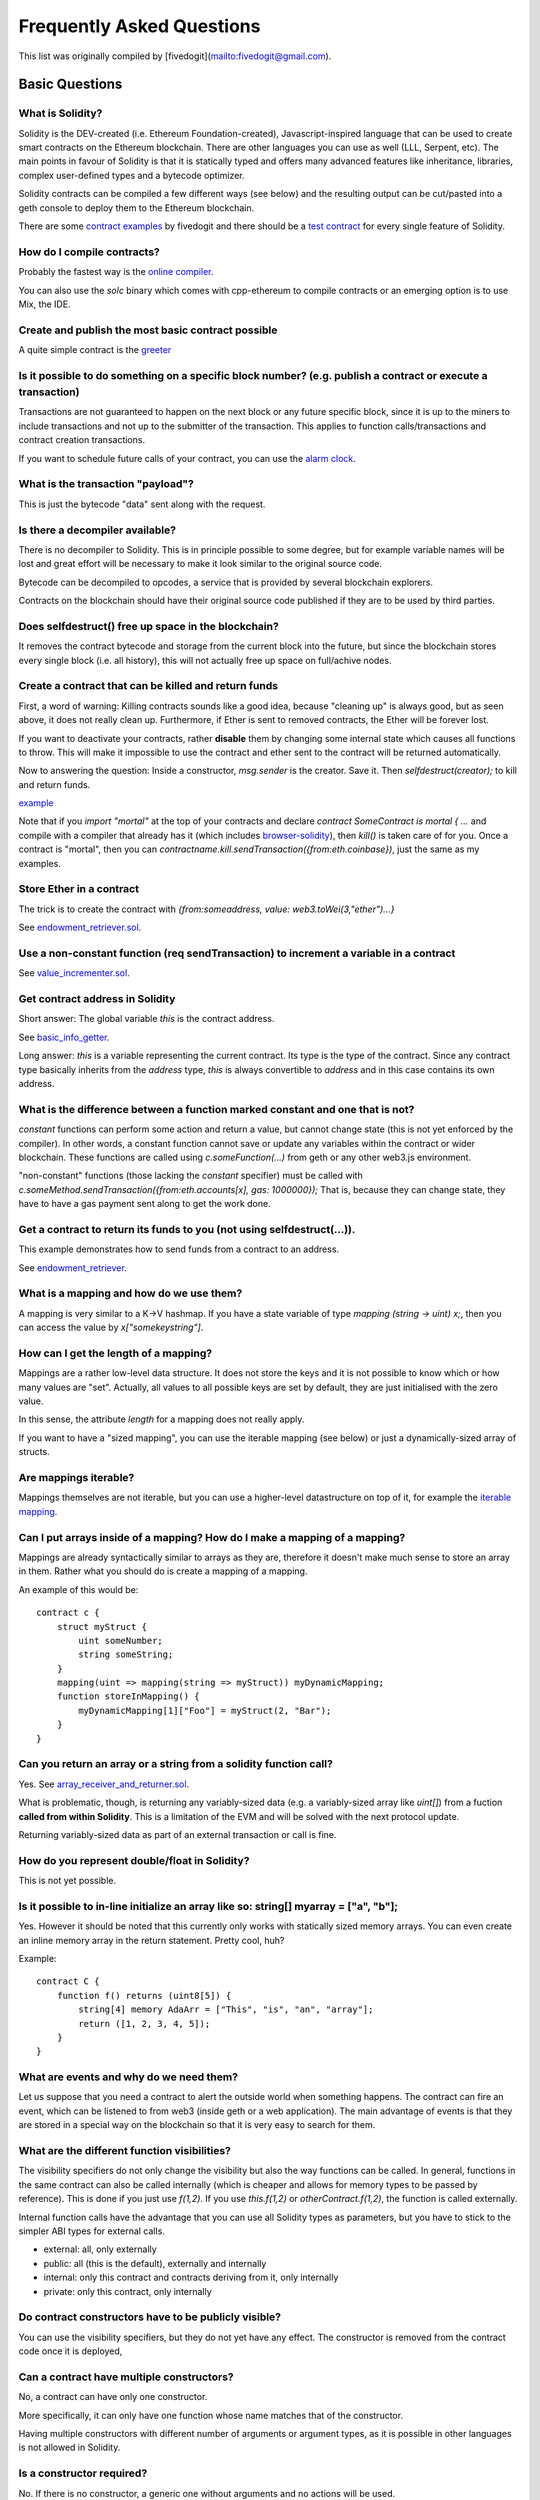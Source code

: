 ###########################
Frequently Asked Questions
###########################

This list was originally compiled by [fivedogit](mailto:fivedogit@gmail.com).


***************
Basic Questions
***************

What is Solidity?
=============================

Solidity is the DEV-created (i.e. Ethereum Foundation-created),
Javascript-inspired language that can be used to create smart contracts
on the Ethereum blockchain. There are other
languages you can use as well (LLL, Serpent, etc). The main points in
favour of Solidity is that it is statically typed and offers many
advanced features like inheritance, libraries, complex
user-defined types and a bytecode optimizer.

Solidity contracts can be compiled a few different ways (see below) and the
resulting output can be cut/pasted into a geth console to deploy them to the
Ethereum blockchain.

There are some `contract examples <https://github.com/fivedogit/solidity-baby-steps/tree/master/contracts/>`_ by fivedogit and 
there should be a `test contract <https://github.com/ethereum/solidity/blob/develop/test/libsolidity/SolidityEndToEndTest.cpp>`_ for every single feature of Solidity.

How do I compile contracts?
=============================

Probably the fastest way is the `online compiler <https://chriseth.github.io/browser-solidity/>`_.

You can also use the `solc` binary which comes with cpp-ethereum to compile
contracts or an emerging option is to use Mix, the IDE.


Create and publish the most basic contract possible
===================================================

A quite simple contract is the `greeter <https://github.com/fivedogit/solidity-baby-steps/blob/master/contracts/05_greeter.sol>`_

Is it possible to do something on a specific block number? (e.g. publish a contract or execute a transaction)
=============================================================================================================

Transactions are not guaranteed to happen on the next block or any future
specific block, since it is up to the miners to include transactions and not up
to the submitter of the transaction. This applies to function calls/transactions and contract
creation transactions.

If you want to schedule future calls of your contract, you can use the
`alarm clock <http://www.ethereum-alarm-clock.com/>`_.

What is the transaction "payload"?
==================================

This is just the bytecode "data" sent along with the request.

Is there a decompiler available?
================================

There is no decompiler to Solidity. This is in principle possible
to some degree, but for example variable names will be lost and
great effort will be necessary to make it look similar to
the original source code.

Bytecode can be decompiled to opcodes, a service that is provided by
several blockchain explorers.

Contracts on the blockchain should have their original source
code published if they are to be used by third parties.

Does selfdestruct() free up space in the blockchain?
====================================================

It removes the contract bytecode and storage from the current block
into the future, but since the blockchain stores every single block (i.e.
all history), this will not actually free up space on full/achive nodes.

Create a contract that can be killed and return funds
=====================================================

First, a word of warning: Killing contracts sounds like a good idea, because "cleaning up"
is always good, but as seen above, it does not really clean up. Furthermore,
if Ether is sent to removed contracts, the Ether will be forever lost.

If you want to deactivate your contracts, rather **disable** them by changing some
internal state which causes all functions to throw. This will make it impossible
to use the contract and ether sent to the contract will be returned automatically.

Now to answering the question: Inside a constructor, `msg.sender` is the
creator. Save it. Then `selfdestruct(creator);` to kill and return funds.

`example <https://github.com/fivedogit/solidity-baby-steps/blob/master/contracts/05_greeter.sol>`_

Note that if you `import "mortal"` at the top of your contracts and declare
`contract SomeContract is mortal { ...` and compile with a compiler that already
has it (which includes `browser-solidity <https://chriseth.github.io/browser-solidity/>`_), then
`kill()` is taken care of for you. Once a contract is "mortal", then you can
`contractname.kill.sendTransaction({from:eth.coinbase})`, just the same as my
examples.

Store Ether in a contract
=========================

The trick is to create the contract with `{from:someaddress, value: web3.toWei(3,"ether")...}`

See `endowment_retriever.sol <https://github.com/fivedogit/solidity-baby-steps/blob/master/contracts/30_endowment_retriever.sol>`_.

Use a non-constant function (req sendTransaction) to increment a variable in a contract
=======================================================================================

See `value_incrementer.sol <https://github.com/fivedogit/solidity-baby-steps/blob/master/contracts/20_value_incrementer.sol>`_.

Get contract address in Solidity
================================

Short answer: The global variable `this` is the contract address.

See `basic_info_getter <https://github.com/fivedogit/solidity-baby-steps/blob/master/contracts/15_basic_info_getter.sol>`_.

Long answer: `this` is a variable representing the current contract.
Its type is the type of the contract. Since any contract type basically inherits from the
`address` type, `this` is always convertible to `address` and in this case contains
its own address.

What is the difference between a function marked constant and one that is not?
==============================================================================

`constant` functions can perform some action and return a value, but cannot
change state (this is not yet enforced by the compiler). In other words, a
constant function cannot save or update any variables within the contract or wider
blockchain. These functions are called using `c.someFunction(...)` from
geth or any other web3.js environment.

"non-constant" functions (those lacking the `constant` specifier) must be called
with `c.someMethod.sendTransaction({from:eth.accounts[x], gas: 1000000});`
That is, because they can change state, they have to have a gas
payment sent along to get the work done.

Get a contract to return its funds to you (not using selfdestruct(...)). 
========================================================================

This example demonstrates how to send funds from a contract to an address. 

See `endowment_retriever <https://github.com/fivedogit/solidity-baby-steps/blob/master/contracts/30_endowment_retriever.sol>`_.

What is a mapping and how do we use them?
=========================================

A mapping is very similar to a K->V hashmap.
If you have a state variable of type `mapping (string -> uint) x;`, then you can
access the value by `x["somekeystring"]`.

How can I get the length of a mapping?
======================================

Mappings are a rather low-level data structure. It does not store the keys
and it is not possible to know which or how many values are "set". Actually,
all values to all possible keys are set by default, they are just
initialised with the zero value.

In this sense, the attribute `length` for a mapping does not really apply.

If you want to have a "sized mapping", you can use the iterable mapping
(see below) or just a dynamically-sized array of structs.

Are mappings iterable?
======================

Mappings themselves are not iterable, but you can use a higher-level
datastructure on top of it, for example the `iterable mapping <https://github.com/ethereum/dapp-bin/blob/master/library/iterable_mapping.sol>`_.

Can I put arrays inside of a mapping? How do I make a mapping of a mapping?
===========================================================================

Mappings are already syntactically similar to arrays as they are, therefore it doesn't make much sense to store an array in them. Rather what you should do is create a mapping of a mapping. 

An example of this would be::

    contract c {
        struct myStruct {
            uint someNumber;
            string someString;
        }
        mapping(uint => mapping(string => myStruct)) myDynamicMapping;
        function storeInMapping() {
            myDynamicMapping[1]["Foo"] = myStruct(2, "Bar");
        }
    }

Can you return an array or a string from a solidity function call?
==================================================================

Yes. See `array_receiver_and_returner.sol <https://github.com/fivedogit/solidity-baby-steps/blob/master/contracts/60_array_receiver_and_returner.sol>`_.

What is problematic, though, is returning any variably-sized data (e.g. a
variably-sized array like `uint[]`) from a fuction **called from within Solidity**.
This is a limitation of the EVM and will be solved with the next protocol update.

Returning variably-sized data as part of an external transaction or call is fine.

How do you represent double/float in Solidity?
==============================================

This is not yet possible.

Is it possible to in-line initialize an array like so: string[] myarray = ["a", "b"];
=======================================================================================

Yes. However it should be noted that this currently only works with statically sized memory arrays. You can even create an inline memory
array in the return statement. Pretty cool, huh?

Example::

    contract C {
        function f() returns (uint8[5]) {
            string[4] memory AdaArr = ["This", "is", "an", "array"];
            return ([1, 2, 3, 4, 5]);
        }
    }

What are events and why do we need them?
========================================

Let us suppose that you need a contract to alert the outside world when
something happens. The contract can fire an event, which can be listened to
from web3 (inside geth or a web application). The main advantage of events
is that they are stored in a special way on the blockchain so that it
is very easy to search for them.

What are the different function visibilities?
=============================================

The visibility specifiers do not only change the visibility but also
the way functions can be called. In general, functions in the
same contract can also be called internally (which is cheaper
and allows for memory types to be passed by reference). This
is done if you just use `f(1,2)`. If you use `this.f(1,2)`
or `otherContract.f(1,2)`, the function is called externally.

Internal function calls have the advantage that you can use
all Solidity types as parameters, but you have to stick to the
simpler ABI types for external calls.

* external: all, only externally

* public: all (this is the default), externally and internally

* internal: only this contract and contracts deriving from it, only internally

* private: only this contract, only internally


Do contract constructors have to be publicly visible?
=====================================================

You can use the visibility specifiers, but they do not yet have any effect.
The constructor is removed from the contract code once it is deployed,

Can a contract have multiple constructors?
==========================================

No, a contract can have only one constructor.

More specifically, it can only have one function whose name matches
that of the constructor.

Having multiple constructors with different number of arguments
or argument types, as it is possible in other languages
is not allowed in Solidity.

Is a constructor required?
==========================

No. If there is no constructor, a generic one without arguments and no actions will be used.

Are timestamps (now, block.timestamp) reliable? 
===============================================

This depends on what you mean by "reliable".
In general, they are supplied by miners and are therefore vulnerable.

Unless someone really messes up the blockchain or the clock on
your computer, you can make the following assumptions:

You publish a transaction at a time X, this transaction contains same
code that calls `now` and is included in a block whose timestamp is Y
and this block is included into the canonical chain (published) at a time Z.

The value of `now` will be identical to Y and X <= Y <= Z.

Never use `now` or `block.hash` as a source of randomness, unless you know
what you are doing!

Can a contract function return a struct?
========================================

Yes, but only in "internal" function calls.

If I return an enum, I only get integer values in web3.js. How to get the named values?
=======================================================================================

Enums are not supported by the ABI, they are just supported by Solidity.
You have to do the mapping yourself for now, we might provide some help
later.

What is the deal with "function () { ... }" inside Solidity contracts? How can a function not have a name?
==========================================================================================================

This function is called "fallback function" and it
is called when someone just sent Ether to the contract without
providing any data or if someone messed up the types so that they tried to
call a function that does not exist.

The default behaviour (if no fallback function is explicitly given) in
these situations is to just accept the call and do nothing.
This is desireable in many cases, but should only be used if there is
a way to pull out Ether from a contract.

If the contract is not meant to receive Ether with simple transfers, you
should implement the fallback function as

`function() { throw; }`

this will cause all transactions to this contract that do not call an
existing function to be reverted, so that all Ether is sent back. 

Another use of the fallback function is to e.g. register that your
contract received ether by using an event.

*Attention*: If you implement the fallback function take care that it uses as
little gas as possible, because `send()` will only supply a limited amount.

Is it possible to pass arguments to the fallback function?
==========================================================

The fallback function cannot take parameters.

Under special circumstances, you can send data. If you take care
that none of the other functions is invoked, you can access the data
by `msg.data`.

Can state variables be initialized in-line?
===========================================

Yes, this is possible for all types (even for structs). However, for arrays it 
should be noted that you must declare them as static memory arrays.

Examples::

    contract C {
        struct S { uint a; uint b; }
        S public x = S(1, 2);
        string name = "Ada";
        string[4] memory AdaArr = ["This", "is", "an", "array"];  
    }
    contract D {
        C c = new C();
    }

What is the "modifier" keyword?
===============================

Modifiers are a way to prepend or append code to a function in order
to add guards, initialisation or cleanup functionality in a concise way.

For examples, see the `features.sol <https://github.com/ethereum/dapp-bin/blob/master/library/features.sol>`_.

How do structs work?
====================

See `struct_and_for_loop_tester.sol <https://github.com/fivedogit/solidity-baby-steps/blob/master/contracts/65_struct_and_for_loop_tester.sol>`_.

How do for loops work?
======================

Very similar to JavaScript. There is one point to watch out for, though:

If you use `for (var i = 0; i < a.length; i ++) { a[i] = i; }`, then
the type of `i` will be inferred only from `0`, whose type is `uint8`.
This means that if `a` has more than `255` elements, your loop will
not terminate because `i` can only hold values up to `255`.

Better use `for (uint i = 0; i < a.length...`

See `struct_and_for_loop_tester.sol <https://github.com/fivedogit/solidity-baby-steps/blob/master/contracts/65_struct_and_for_loop_tester.sol>`_.

What character set does Solidity use?
=====================================

Solidity is character set agnostic concerning strings in the source code, although
utf-8 is recommended. Identifiers (variables, functions, ...) can only use
ASCII.

What are some examples of basic string manipulation (substring, indexOf, charAt, etc)?
======================================================================================

There are some string utility functions at `stringUtils.sol <https://github.com/ethereum/dapp-bin/blob/master/library/stringUtils.sol>`_
which will be extended in the future.

For now, if you want to modify a string (even when you only want to know its length),
you should always convert it to a `bytes` first::

    contract C {
        string s;
        function append(byte c) {
            bytes(s).push(c);
        }
        function set(uint i, byte c) {
            bytes(s)[i] = c;
        }
    }


Can I concatenate two strings?
==============================

You have to do it manually for now.

Why is the low-level function .call() less favorable than instantiating a contract with a variable (ContractB b;) and executing its functions (b.doSomething();)?
=================================================================================================================================================================

If you use actual functions, the compiler will tell you if the types
or your arguments do not match, if the function does not exist
or is not visible and it will do the packing of the
arguments for you.

See `ping.sol <https://github.com/fivedogit/solidity-baby-steps/blob/master/contracts/45_ping.sol>`_ and
`pong.sol <https://github.com/fivedogit/solidity-baby-steps/blob/master/contracts/45_pong.sol>`_.

Is unused gas automatically refunded?
=====================================

Yes and it is immediate, i.e. done as part of the transaction.

When returning a value of say "uint" type, is it possible to return an "undefined" or "null"-like value?
========================================================================================================

This is not possible, because all types use up the full value range.

You have the option to `throw` on error, which will also revert the whole
transaction, which might be a good idea if you ran into an unexpected
situation.

If you do not want to throw, you can return a pair::

    contract C {
        uint[] counters;
        function getCounter(uint index)
            returns (uint counter, bool error) {
                if (index >= counters.length) return (0, true);
                else return (counters[index], false);
            }
        function checkCounter(uint index) {
            var (counter, error) = getCounter(index);
            if (error) { ... }
            else { ... }
        }
    }


Are comments included with deployed contracts and do they increase deployment gas?
==================================================================================

No, everything that is not needed for execution is removed during compilation.
This includes, among others, comments, variable names and type names.

What happens if you send ether along with a function call to a contract?
========================================================================

It gets added to the total balance of the contract, just like when you send ether when creating a contract.

Is it possible to get a tx receipt for a transaction executed contract-to-contract?
===================================================================================

No, a function call from one contract to another does not create its own transaction,
you have to look in the overall transaction. This is also the reason why several
block explorer do not show Ether sent between contracts correctly.

What is the memory keyword? What does it do?
============================================

The Ethereum Virtual Machine has three areas where it can store items.

The first is "storage", where all the contract state variables reside.
Every contract has its own storage and it is persistent between function calls
and quite expensive to use.

The second is "memory", this is used to hold temporary values. It
is erased between (external) function calls and is cheaper to use.

The third one is the stack, which is used to hold small local variables.
It is almost free to use, but can only hold a limited amount of values.

For almost all types, you cannot specify where they should be stored, because
they are copied everytime they are used.

The types where the so-called storage location is important are structs
and arrays. If you e.g. pass such variables in function calls, their
data is not copied if it can stay in memory or stay in storage.
This means that you can modify their content in the called function
and these modifications will still be visible in the caller.

There are defaults for the storage location depending on which type
of variable it concerns:

* state variables are always in storage
* function arguments are always in memory
* local variables always reference storage

Example::

    contract C {
        uint[] data1;
        uint[] data2;
        function appendOne() {
            append(data1);
        }
        function appendTwo() {
            append(data2);
        }
        function append(uint[] storage d) {
            d.push(1);
        }
    }

The function `append` can work both on `data1` and `data2` and its modifications will be
stored permanently. If you remove the `storage` keyword, the default
is to use `memory` for function arguments. This has the effect that
at the point where `append(data1)` or `append(data2)` is called, an
independent copy of the state variable is created in memory and
`append` operates on this copy (which does not support `.push` - but that
is another issue). The modifications to this independent copy do not
carry back to `data1` or `data2`.

A common mistake is to declare a local variable and assume that it will
be created in memory, although it will be created in storage::

    /// THIS CONTRACT CONTAINS AN ERROR
    contract C {
        uint someVariable;
        uint[] data;
        function f() {
            uint[] x;
            x.push(2);
            data = x;
        }
    }

The type of the local variable `x` is `uint[] storage`, but since
storage is not dynamically allocated, it has to be assigned from
a state variable before it can be used. So no space in storage will be
allocated for `x`, but instead it functions only as an alias for
a pre-existing variable in storage.

What will happen is that the compiler interprets `x` as a storage
pointer and will make it point to the storage slot `0` by default.
This has the effect that `someVariable` (which resides at storage
slot `0`) is modified by `x.push(2)`.

The correct way to do this is the following::

    contract C {
        uint someVariable;
        uint[] data;
        function f() {
            uint[] x = data;
            x.push(2);
        }
    }

Can a regular (i.e. non-contract) ethereum account be closed permanently like a contract can?
=============================================================================================

No. Non-contract accounts "exist" as long as the private key is known by
someone or can be generated in some way.

What is the difference between `bytes` and `byte[]`?
====================================================

`bytes` is usually more efficient: When used as arguments to functions (i.e. in
CALLDATA) or in memory, every single element of a `byte[]` is padded to 32
bytes which wastes 31 bytes per element.

Is it possible to send a value while calling an overloaded function?
====================================================================

It's a known missing feature. https://www.pivotaltracker.com/story/show/92020468
as part of https://www.pivotaltracker.com/n/projects/1189488

Best solution currently see is to introduce a special case for gas and value and
just re-check whether they are present at the point of overload resolution.


******************
Advanced Questions
******************

How do you get a random number in a contract? (Implement a self-returning gambling contract.)
=============================================================================================

Getting randomness right is often the crucial part in a crypto project and
most failures result from bad random number generators.

If you do not want it to be safe, you build something similar to the `coin flipper <https://github.com/fivedogit/solidity-baby-steps/blob/master/contracts/35_coin_flipper.sol>`_
but otherwise, rather use a contract that supplies randomness, like the `RANDAO <https://github.com/randao/randao>`_.

Get return value from non-constant function from another contract
=================================================================

The key point is that the calling contract needs to know about the function it intends to call.

See `ping.sol <https://github.com/fivedogit/solidity-baby-steps/blob/master/contracts/45_ping.sol>`_
and `pong.sol <https://github.com/fivedogit/solidity-baby-steps/blob/master/contracts/45_pong.sol>`_.

Get contract to do something when it is first mined
===================================================

Use the constructor. Anything inside it will be executed when the contract is first mined.

See `replicator.sol <https://github.com/fivedogit/solidity-baby-steps/blob/master/contracts/50_replicator.sol>`_.

Can a contract create another contract?
=======================================

Yes, see `replicator.sol <https://github.com/fivedogit/solidity-baby-steps/blob/master/contracts/50_replicator.sol>`_.

Note that the full code of the created contract has to be included in the creator contract.
This also means that cyclic creations are not possible (because the contract would have
to contain its own code) - at least not in a general way.


How do you create 2-dimensional arrays?
=======================================

See `2D_array.sol <https://github.com/fivedogit/solidity-baby-steps/blob/master/contracts/55_2D_array.sol>`_.

Note that filling a 10x10 square of `uint8` + contract creation took more than `800,000`
gas at the time of this writing. 17x17 took `2,000,000` gas. With the limit at
3.14 million... well, there’s a pretty low ceiling for what you can create right
now.

Note that merely "creating" the array is free, the costs are in filling it.

Note2: Optimizing storage access can pull the gas costs down considerably, because
32 `uint8` values can be stored in a single slot. The problem is that these optimizations
currently do not work across loops and also have a problem with bounds checking.
You might get much better results in the future, though.

What does p.recipient.call.value(p.amount)(p.data) do?
======================================================

Every external function call in Solidity can be modified in two ways:

1. You can add Ether together with the call
2. You can limit the amount of gas available to the call

This is done by "calling a function on the function":

`f.gas(2).value(20)()` calls the modified function `f` and thereby sending 20
Wei and limiting the gas to 2 (so this function call will most likely go out of
gas and return your 20 Wei).

In the above example, the low-level function `call` is used to invoke another
contract with `p.data` as payload and `p.amount` Wei is sent with that call.

What happens to a struct's mapping when copying over a struct?
==============================================================

This is a very interesting question. Suppose that we have a contract field set up like such::

    struct user{
        mapping(string => address) usedContracts;
    }
    function somefunction{
       user user1;
       user1.usedContracts["Hello"] = "World";
       user user2 = user1;
    }

In this case, the mapping of the struct being copied over into the userList is ignored as there is no "list of mapped keys".
Therefore it is not possible to find out which values should be copied over.

How do I initialize a contract with only a specific amount of wei?
==================================================================

Currently the approach is a little ugly, but there is little that can be done to improve it.
In the case of a `contract A` calling a new instance of `contract B`, parentheses have to be used around
`new B` because `B.value` would refer to a member of `B` called `value`.
You will need to make sure that you have both contracts aware of each other's presence.
In this example::
    contract B {}
    contract A {
        address child;
        function test() {
            child = (new B).value(10)(); //construct a new B with 10 wei
        }
    }

Can a contract function accept a two-dimensional array?
=======================================================

This is not yet implemented for external calls and dynamic arrays - 
you can only use one level of dynamic arrays.

What is the relationship between bytes32 and string? Why is it that ‘bytes32 somevar = "stringliteral";’ works and what does the saved 32-byte hex value mean?
==============================================================================================================================================================

The type `bytes32` can hold 32 (raw) bytes. In the assignment `bytes32 samevar = "stringliteral";`,
the string literal is interpreted in its raw byte form and if you inspect `somevar` and
see a 32-byte hex value, this is just `"stringliteral"` in hex.

The type `bytes` is similar, only that it can change its length.

Finally, `string` is basically identical to `bytes` only that it is assumed
to hold the utf-8 encoding of a real string. Since `string` stores the
data in utf-8 encoding it is quite expensive to compute the number of
characters in the string (the encoding of some characters takes more
than a single byte). Because of that, `string s; s.length` is not yet
supported and not even index access `s[2]`. But if you want to access
the low-level byte encoding of the string, you can use
`bytes(s).length` and `bytes(s)[2]` which will result in the number
of bytes in the utf-8 encoding of the string (not the number of
characters) and the second byte (not character) of the utf-8 encoded
string, respectively.


Can a contract pass an array (static size) or string or bytes (dynamic size) to another contract?
=================================================================================================

Sure. Take care that if you cross the memory / storage boundary,
independent copies will be created::

    contract C {
      uint[20] x;
      function f() {
        g(x);
        h(x);
      }
      function g(uint[20] y) {
        y[2] = 3;
      }
      function h(uint[20] storage y) {
        y[3] = 4;
      }

The call to `g(x)` will not have an effect on `x` because it needs
to create an independent copy of the storage value in memory
(the default storage location is memory). On the other hand,
`h(x)` successfully modifies `x` because only a reference
and not a copy is passed.

Sometimes, when I try to change the length of an array with ex: "arrayname.length = 7;" I get a compiler error "Value must be an lvalue". Why?
==============================================================================================================================================

You can resize a dynamic array in storage (i.e. an array declared at the
contract level) with `arrayname.length = <some new length>;`. If you get the
"lvalue" error, you are probably doing one of two things wrong.

1. You might be trying to resize an array in "memory", or

2. You might be trying to resize a non-dynamic array.

::

    int8[] memory memArr;       // Case 1
    memArr.length++;            // illegal
    int8[5] storageArr;         // Case 2
    somearray.length++;         // legal
    int8[5] storage storageArr2; // Explicit case 2
    somearray2.length++;         // legal

**Important note:** In Solidity, array dimensions are declared backwards from the way you
might be used to declaring them in C or Java, but they are access as in
C or Java.

For example, `int8[][5] somearray;` are 5 dynamic `int8` arrays.

The reason for this is that `T[5]` is always an array of 5 `T`s,
no matter whether `T` itself is an array or not (this is not the
case in C or Java).

Is it possible to return an array of strings ( string[] ) from a Solidity function?
===================================================================================

Not yet, as this requires two levels of dynamic arrays (`string` is a dynamic array itself).

If you issue a call for an array, it is possible to retrieve the whole array? Or must you write a helper function for that?
===========================================================================================================================

The automatic accessor function for a public state variable of array type only returns
individual elements. If you want to return the complete array, you have to
manually write a function to do that.


What could have happened if an account has storage value/s but no code?  Example: http://test.ether.camp/account/5f740b3a43fbb99724ce93a879805f4dc89178b5
=========================================================================================================================================================

The last thing a constructor does is returning the code of the contract.
The gas costs for this depend on the length of the code and it might be
that the supplied gas is not enough. This situation is the only one
where an "out of gas" exception does not revert changes to the state,
i.e. in this case the initialisation of the state variables.

https://github.com/ethereum/wiki/wiki/Subtleties

After a successful CREATE operation's sub-execution, if the operation returns x, 5 * len(x) gas is subtracted from the remaining gas before the contract is created. If the remaining gas is less than 5 * len(x), then no gas is subtracted, the code of the created contract becomes the empty string, but this is not treated as an exceptional condition - no reverts happen.


How do I use .send()?
=====================

If you want to send 20 Ether from a contract to the address `x`, you use `x.send(20 ether);`.
Here, `x` can be a plain address or a contract. If the contract already explicitly defines
a function `send` (and thus overwrites the special function), you can use `address(x).send(20 ether);`.

What does the following strange check do in the Custom Token contract?
======================================================================

::

    if (balanceOf[_to] + _value < balanceOf[_to]) throw;

Integers in Solidity (and most other machine-related programming languages) are restricted to a certain range.
For `uint256`, this is `0` up to `2**256 - 1`. If the result of some operation on those numbers
does not fit inside this range, it is truncated. These truncations can have
`serious consequences <https://en.bitcoin.it/wiki/Value_overflow_incident>`_, so code like the one
above is necessary to avoid certain attacks.


More Questions?
===============

If you have more questions or your question is not answered here, please talk to us on
`gitter <https://gitter.im/ethereum/solidity>`_ or file an `issue <https://github.com/ethereum/solidity/issues>`_.
